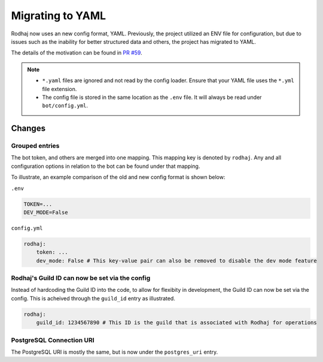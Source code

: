 =================
Migrating to YAML
=================

Rodhaj now uses an new config format, YAML.
Previously, the project utilized an ENV file for configuration, but
due to issues such as the inability for better structured data and others,
the project has migrated to YAML.

The details of the motivation can be found in
`PR #59 <https://github.com/transprogrammer/rodhaj/pull/59>`_.

.. note::

    - ``*.yaml`` files are ignored and not read by the config loader. Ensure that your YAML file uses the ``*.yml`` file extension.
    - The config file is stored in the same location as the ``.env`` file. It will always be read under ``bot/config.yml``.
    
Changes
=======

Grouped entries
---------------

The bot token, and others are merged into one mapping. This mapping key is denoted
by ``rodhaj``. Any and all configuration options in relation to the bot can be found
under that mapping.

To illustrate, an example comparison of the old and new config format is shown below:

``.env``

.. code-block:: bash

    TOKEN=...
    DEV_MODE=False

``config.yml``

.. code-block:: yaml

    rodhaj:
        token: ...
        dev_mode: False # This key-value pair can also be removed to disable the dev mode feature

Rodhaj's Guild ID can now be set via the config
-----------------------------------------------

Instead of hardcoding the Guild ID into the code, to allow for flexibity in development,
the Guild ID can now be set via the config. This is acheived through the ``guild_id`` entry as illustrated.

.. code-block:: yaml

    rodhaj:
        guild_id: 1234567890 # This ID is the guild that is associated with Rodhaj for operations

PostgreSQL Connection URI
-------------------------

The PostgreSQL URI is mostly the same, but is now under the ``postgres_uri`` entry.